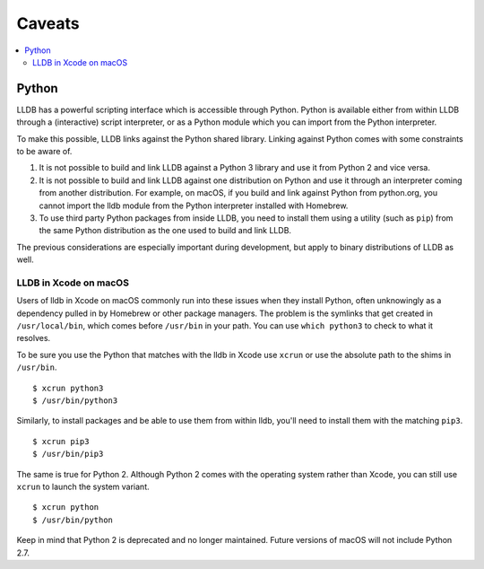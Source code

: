 Caveats
=======

.. contents::
   :local:

.. _python_caveat:

Python
------

LLDB has a powerful scripting interface which is accessible through Python.
Python is available either from within LLDB through a (interactive) script
interpreter, or as a Python module which you can import from the Python
interpreter.

To make this possible, LLDB links against the Python shared library. Linking
against Python comes with some constraints to be aware of.

1.  It is not possible to build and link LLDB against a Python 3 library and
    use it from Python 2 and vice versa.

2.  It is not possible to build and link LLDB against one distribution on
    Python and use it through an interpreter coming from another distribution.
    For example, on macOS, if you build and link against Python from
    python.org, you cannot import the lldb module from the Python interpreter
    installed with Homebrew.

3.  To use third party Python packages from inside LLDB, you need to install
    them using a utility (such as ``pip``) from the same Python distribution as
    the one used to build and link LLDB.

The previous considerations are especially important during development, but
apply to binary distributions of LLDB as well.

LLDB in Xcode on macOS
``````````````````````

Users of lldb in Xcode on macOS commonly run into these issues when they
install Python, often unknowingly as a dependency pulled in by Homebrew or
other package managers. The problem is the symlinks that get created in
``/usr/local/bin``, which comes before ``/usr/bin`` in your path. You can use
``which python3`` to check to what it resolves.

To be sure you use the Python that matches with the lldb in Xcode use ``xcrun``
or use the absolute path to the shims in ``/usr/bin``.

::

   $ xcrun python3
   $ /usr/bin/python3

Similarly, to install packages and be able to use them from within lldb, you'll
need to install them with the matching ``pip3``.

::

   $ xcrun pip3
   $ /usr/bin/pip3

The same is true for Python 2. Although Python 2 comes with the operating
system rather than Xcode, you can still use ``xcrun`` to launch the system
variant.

::

   $ xcrun python
   $ /usr/bin/python

Keep in mind that Python 2 is deprecated and no longer maintained. Future
versions of macOS will not include Python 2.7.
